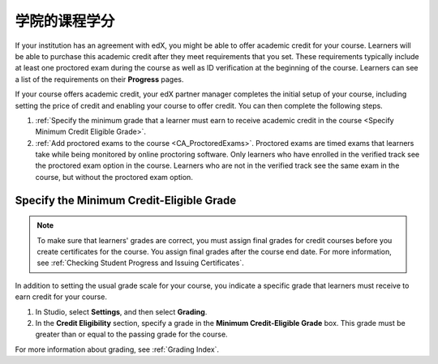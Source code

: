.. _Academic Course Credit:

#####################################
学院的课程学分
#####################################

If your institution has an agreement with edX, you might be able to offer
academic credit for your course. Learners will be able to purchase this
academic credit after they meet requirements that you set. These requirements
typically include at least one proctored exam during the course as well as ID
verification at the beginning of the course. Learners can see a list of the
requirements on their **Progress** pages.

If your course offers academic credit, your edX partner manager completes the
initial setup of your course, including setting the price of credit and
enabling your course to offer credit. You can then complete the following
steps.

#. :ref:`Specify the minimum grade that a learner must earn to receive
   academic credit in the course <Specify Minimum Credit Eligible Grade>`.

#. :ref:`Add proctored exams to the course <CA_ProctoredExams>`. Proctored
   exams are timed exams that learners take while being monitored by online
   proctoring software. Only learners who have enrolled in the verified track
   see the proctored exam option in the course. Learners who are not in the
   verified track see the same exam in the course, but without the proctored
   exam option.

.. _Specify Minimum Credit Eligible Grade:

********************************************
Specify the Minimum Credit-Eligible Grade
********************************************

.. note::
  To make sure that learners' grades are correct, you must assign final grades
  for credit courses before you create certificates for the course. You assign
  final grades after the course end date. For more information, see
  :ref:`Checking Student Progress and Issuing Certificates`.

In addition to setting the usual grade scale for your course, you indicate a
specific grade that learners must receive to earn credit for your course.

#. In Studio, select **Settings**, and then select **Grading**.

#. In the **Credit Eligibility** section, specify a grade in the **Minimum
   Credit-Eligible Grade** box. This grade must be greater than or equal to
   the passing grade for the course.

For more information about grading, see :ref:`Grading Index`.
